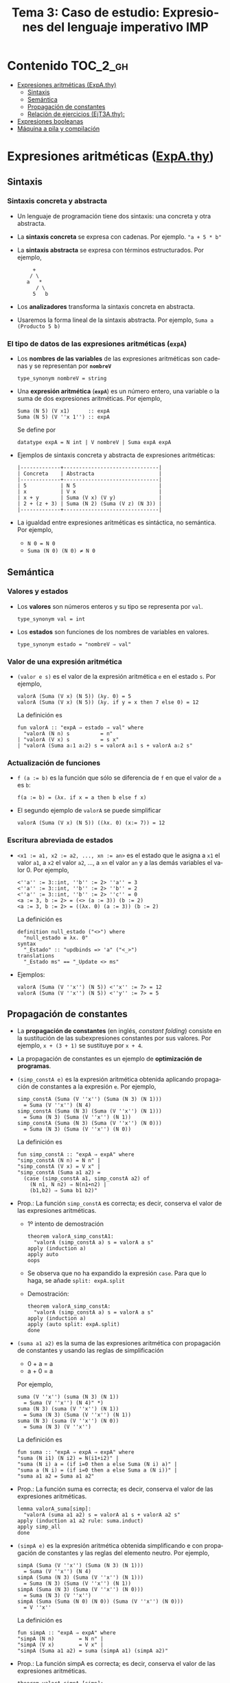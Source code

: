 #+TITLE: Tema 3: Caso de estudio: Expresiones del lenguaje imperativo IMP 
#+LANGUAGE: es

* Contenido                                                        :TOC_2_gh:
 - [[#expresiones-aritméticas-expathy][Expresiones aritméticas (ExpA.thy)]]
   - [[#sintaxis][Sintaxis]]
   - [[#semántica][Semántica]]
   - [[#propagación-de-constantes-][Propagación de constantes ]]
   - [[#relación-de-ejercicios-ejt3athy][Relación de ejercicios (EjT3A.thy):]]
 - [[#expresiones-booleanas][Expresiones booleanas]]
 - [[#máquina-a-pila-y-compilación][Máquina a pila y compilación]]

* Expresiones aritméticas ([[./Ejemplos/ExpA.thy][ExpA.thy]])

** Sintaxis

*** Sintaxis concreta y abstracta

+ Un lenguaje de programación tiene dos sintaxis: una concreta y otra
  abstracta. 

+ La *sintaxis concreta* se expresa con cadenas. Por ejemplo.  ~"a + 5 * b"~

+ La *sintaxis abstracta* se expresa con términos estructurados. Por ejemplo,
  :      +
  :     / \
  :    a   *
  :       / \
  :      5   b

+ Los *analizadores* transforma la sintaxis concreta en abstracta.

+ Usaremos la forma lineal de la sintaxis abstracta. Por ejemplo,
  ~Suma a (Producto 5 b)~

*** El tipo de datos de las expresiones aritméticas (~expA~)

+ Los *nombres de las variables* de las expresiones aritméticas son
  cadenas y se representan por *~nombreV~*  
  : type_synonym nombreV = string

+ Una *expresión aritmética* (*~expA~*) es un número entero, una
  variable o la suma de dos expresiones aritméticas. Por ejemplo,
  : Suma (N 5) (V x1)      :: expA
  : Suma (N 5) (V ''x 1'') :: expA
  Se define por 
  : datatype expA = N int | V nombreV | Suma expA expA

+ Ejemplos de sintaxis concreta y abstracta de expresiones aritméticas: 
  : |-------------+-------------------------------|
  : | Concreta    | Abstracta                     |
  : |-------------+-------------------------------|
  : | 5           | N 5                           |
  : | x           | V x                           |
  : | x + y       | Suma (V x) (V y)              |
  : | 2 + (z + 3) | Suma (N 2) (Suma (V z) (N 3)) |
  : |-------------+-------------------------------|

+ La igualdad entre expresiones aritméticas es sintáctica, no semántica. Por
  ejemplo, 
  + ~N 0 = N 0~
  + ~Suma (N 0) (N 0) ≠ N 0~

** Semántica

*** Valores y estados

+ Los *valores* son números enteros y su tipo se representa por ~val~.
  : type_synonym val = int

+ Los *estados* son funciones de los nombres de variables en valores.
  : type_synonym estado = "nombreV ⇒ val"

*** Valor de una expresión aritmética

+ ~(valor e s)~ es el valor de la expresión aritmética ~e~ en el estado
  ~s~. Por ejemplo,
  : valorA (Suma (V x) (N 5)) (λy. 0) = 5 
  : valorA (Suma (V x) (N 5)) (λy. if y = x then 7 else 0) = 12
  La definición es
  : fun valorA :: "expA ⇒ estado ⇒ val" where
  :   "valorA (N n) s          = n" 
  : | "valorA (V x) s          = s x" 
  : | "valorA (Suma a⇩1 a⇩2) s = valorA a⇩1 s + valorA a⇩2 s"

*** Actualización de funciones

+ ~f (a := b)~ es la función que sólo se diferencia de ~f~ en que el valor de
  ~a~ es ~b~:
  : f(a := b) = (λx. if x = a then b else f x)

+ El segundo ejemplo de ~valorA~ se puede simplificar
  : valorA (Suma (V x) (N 5)) ((λx. 0) (x:= 7)) = 12

*** Escritura abreviada de estados 

+ ~<x1 := a1, x2 := a2, ..., xn := an>~ es el estado que le asigna a ~x1~ el
  valor ~a1~, a ~x2~ el valor ~a2~, ..., a ~xn~ el valor ~an~ y a las demás
  variables el valor 0. Por ejemplo,
  : <''a'' := 3::int, ''b'' := 2> ''a'' = 3
  : <''a'' := 3::int, ''b'' := 2> ''b'' = 2
  : <''a'' := 3::int, ''b'' := 2> ''c'' = 0
  : <a := 3, b := 2> = (<> (a := 3)) (b := 2) 
  : <a := 3, b := 2> = ((λx. 0) (a := 3)) (b := 2) 
  La definición es
  : definition null_estado ("<>") where
  :   "null_estado ≡ λx. 0"
  : syntax 
  :   "_Estado" :: "updbinds => 'a" ("<_>")
  : translations
  :   "_Estado ms" == "_Update <> ms"

+ Ejemplos:
  : valorA (Suma (V ''x'') (N 5)) <''x'' := 7> = 12
  : valorA (Suma (V ''x'') (N 5)) <''y'' := 7> = 5

** Propagación de constantes 

+ La *propagación de constantes* (en inglés, /constant folding/) consiste en la
  sustitución de las subexpresiones constantes por sus valores. Por ejemplo,
  ~x + (3 + 1)~ se sustituye por ~x + 4~.

+ La propagación de constantes es un ejemplo de *optimización de programas*.

+ ~(simp_constA e)~ es la expresión aritmética obtenida aplicando
  propagación de constantes a la expresión ~e~. Por ejemplo, 
  : simp_constA (Suma (V ''x'') (Suma (N 3) (N 1))) 
  :   = Suma (V ''x'') (N 4)
  : simp_constA (Suma (N 3) (Suma (V ''x'') (N 1)))
  :   = Suma (N 3) (Suma (V ''x'') (N 1))    
  : simp_constA (Suma (N 3) (Suma (V ''x'') (N 0))) 
  :   = Suma (N 3) (Suma (V ''x'') (N 0))
  La definición es
  : fun simp_constA :: "expA ⇒ expA" where
  : "simp_constA (N n) = N n" |
  : "simp_constA (V x) = V x" |
  : "simp_constA (Suma a1 a2) =
  :   (case (simp_constA a1, simp_constA a2) of
  :     (N n1, N n2) ⇒ N(n1+n2) |
  :     (b1,b2) ⇒ Suma b1 b2)"

+ Prop.: La función ~simp_constA~ es correcta; es decir, conserva el
  valor de las expresiones aritméticas. 
  + 1º intento de demostración  
    : theorem valorA_simp_constA1:
    :   "valorA (simp_constA a) s = valorA a s"
    : apply (induction a)
    : apply auto
    : oops
  + Se observa que no ha expandido la expresión ~case~. Para que lo
    haga, se añade ~split: expA.split~
  + Demostración:
    : theorem valorA_simp_constA:
    :   "valorA (simp_constA a) s = valorA a s"
    : apply (induction a)
    : apply (auto split: expA.split)
    : done

+ ~(suma a1 a2)~ es la suma de las expresiones aritmética con
  propagación de constantes y usando las reglas de simplificación
  + 0 + a = a
  + a + 0 = a
  Por ejemplo, 
  : suma (V ''x'') (suma (N 3) (N 1)) 
  :   = Suma (V ''x'') (N 4)" *)
  : suma (N 3) (suma (V ''x'') (N 1)) 
  :   = Suma (N 3) (Suma (V ''x'') (N 1))    
  : suma (N 3) (suma (V ''x'') (N 0)) 
  :   = Suma (N 3) (V ''x'')
  La definición es
  : fun suma :: "expA ⇒ expA ⇒ expA" where
  : "suma (N i1) (N i2) = N(i1+i2)" |
  : "suma (N i) a = (if i=0 then a else Suma (N i) a)" |
  : "suma a (N i) = (if i=0 then a else Suma a (N i))" |
  : "suma a1 a2 = Suma a1 a2"

+ Prop.: La función suma es correcta; es decir, conserva el
  valor de las expresiones aritméticas.
  : lemma valorA_suma[simp]:
  :   "valorA (suma a1 a2) s = valorA a1 s + valorA a2 s"
  : apply (induction a1 a2 rule: suma.induct)
  : apply simp_all
  : done

+ ~(simpA e)~ es la expresión aritmética obtenida simplificando e
  con propagación de constantes y las reglas del elemento neutro. Por
  ejemplo, 
  : simpA (Suma (V ''x'') (Suma (N 3) (N 1))) 
  :   = Suma (V ''x'') (N 4)
  : simpA (Suma (N 3) (Suma (V ''x'') (N 1))) 
  :   = Suma (N 3) (Suma (V ''x'') (N 1))    
  : simpA (Suma (N 3) (Suma (V ''x'') (N 0))) 
  :   = Suma (N 3) (V ''x'')
  : simpA (Suma (Suma (N 0) (N 0)) (Suma (V ''x'') (N 0)))
  :   = V ''x''
  La definición es
  : fun simpA :: "expA ⇒ expA" where
  : "simpA (N n)        = N n" |
  : "simpA (V x)        = V x" |
  : "simpA (Suma a1 a2) = suma (simpA a1) (simpA a2)"

+ Prop.: La función simpA es correcta; es decir, conserva el
  valor de las expresiones aritméticas. 
  : theorem valorA_simpA [simp]:
  :   "valorA (simpA a) s = valorA a s"
  : apply (induction a)
  : apply simp_all
  : done
  
** Relación de ejercicios ([[../Ejercicios/EjT3A.thy][EjT3A.thy]]):

* Expresiones booleanas

* Máquina a pila y compilación
